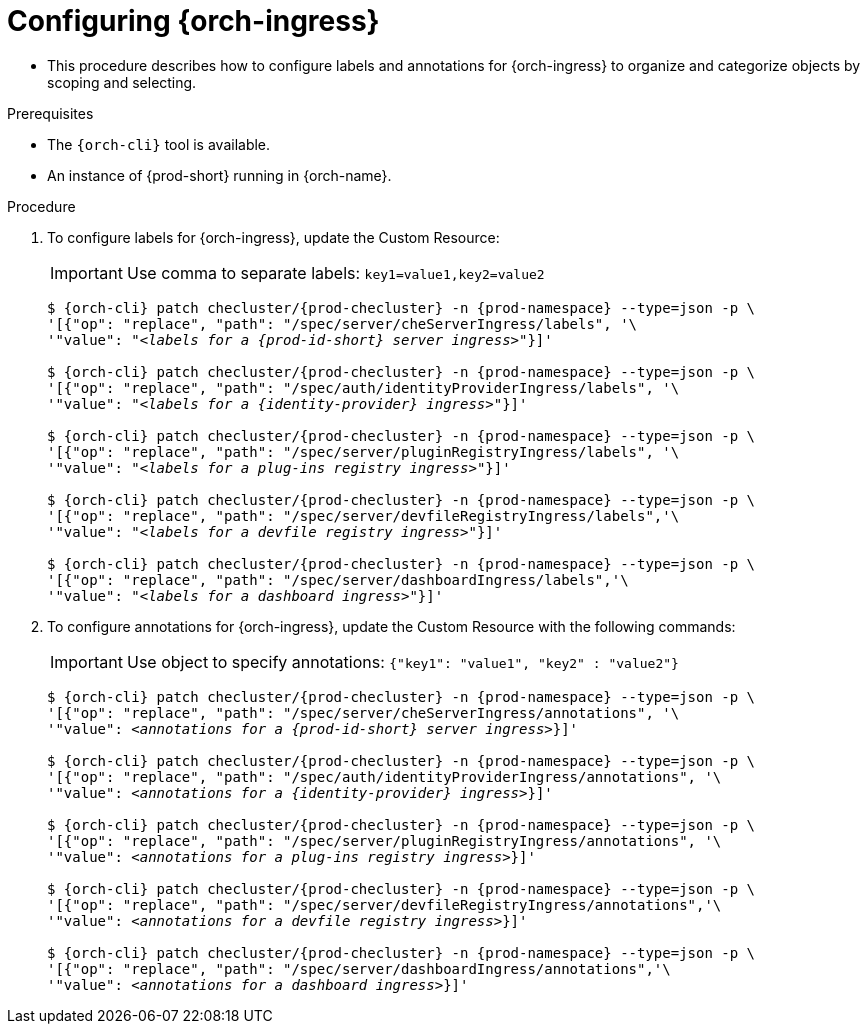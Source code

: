 
[id="configuring-ingresses_{context}"]
= Configuring {orch-ingress}

* This procedure describes how to configure labels and annotations for {orch-ingress} to organize and categorize objects by scoping and selecting.

.Prerequisites

* The `{orch-cli}` tool is available.
* An instance of {prod-short} running in {orch-name}.

.Procedure

. To configure labels for {orch-ingress}, update the Custom Resource:
+
IMPORTANT: Use comma to separate labels: `key1=value1,key2=value2`
+
[subs="+quotes,+attributes"]
----
$ {orch-cli} patch checluster/{prod-checluster} -n {prod-namespace} --type=json -p \
'[{"op": "replace", "path": "/spec/server/cheServerIngress/labels", '\
'"value": "__<labels for a {prod-id-short} server ingress>__"}]'

$ {orch-cli} patch checluster/{prod-checluster} -n {prod-namespace} --type=json -p \
'[{"op": "replace", "path": "/spec/auth/identityProviderIngress/labels", '\
'"value": "__<labels for a {identity-provider} ingress>__"}]'

$ {orch-cli} patch checluster/{prod-checluster} -n {prod-namespace} --type=json -p \
'[{"op": "replace", "path": "/spec/server/pluginRegistryIngress/labels", '\
'"value": "__<labels for a plug-ins registry ingress>__"}]'

$ {orch-cli} patch checluster/{prod-checluster} -n {prod-namespace} --type=json -p \
'[{"op": "replace", "path": "/spec/server/devfileRegistryIngress/labels",'\
'"value": "__<labels for a devfile registry ingress>__"}]'

$ {orch-cli} patch checluster/{prod-checluster} -n {prod-namespace} --type=json -p \
'[{"op": "replace", "path": "/spec/server/dashboardIngress/labels",'\
'"value": "__<labels for a dashboard ingress>__"}]'
----
. To configure annotations for {orch-ingress}, update the Custom Resource with the following commands:
+
IMPORTANT: Use object to specify annotations: `{"key1": "value1", "key2" : "value2"}`
+
[subs="+quotes,+attributes"]
----
$ {orch-cli} patch checluster/{prod-checluster} -n {prod-namespace} --type=json -p \
'[{"op": "replace", "path": "/spec/server/cheServerIngress/annotations", '\
'"value": __<annotations for a {prod-id-short} server ingress>__}]'

$ {orch-cli} patch checluster/{prod-checluster} -n {prod-namespace} --type=json -p \
'[{"op": "replace", "path": "/spec/auth/identityProviderIngress/annotations", '\
'"value": __<annotations for a {identity-provider} ingress>__}]'

$ {orch-cli} patch checluster/{prod-checluster} -n {prod-namespace} --type=json -p \
'[{"op": "replace", "path": "/spec/server/pluginRegistryIngress/annotations", '\
'"value": __<annotations for a plug-ins registry ingress>__}]'

$ {orch-cli} patch checluster/{prod-checluster} -n {prod-namespace} --type=json -p \
'[{"op": "replace", "path": "/spec/server/devfileRegistryIngress/annotations",'\
'"value": __<annotations for a devfile registry ingress>__}]'

$ {orch-cli} patch checluster/{prod-checluster} -n {prod-namespace} --type=json -p \
'[{"op": "replace", "path": "/spec/server/dashboardIngress/annotations",'\
'"value": __<annotations for a dashboard ingress>__}]'
----
